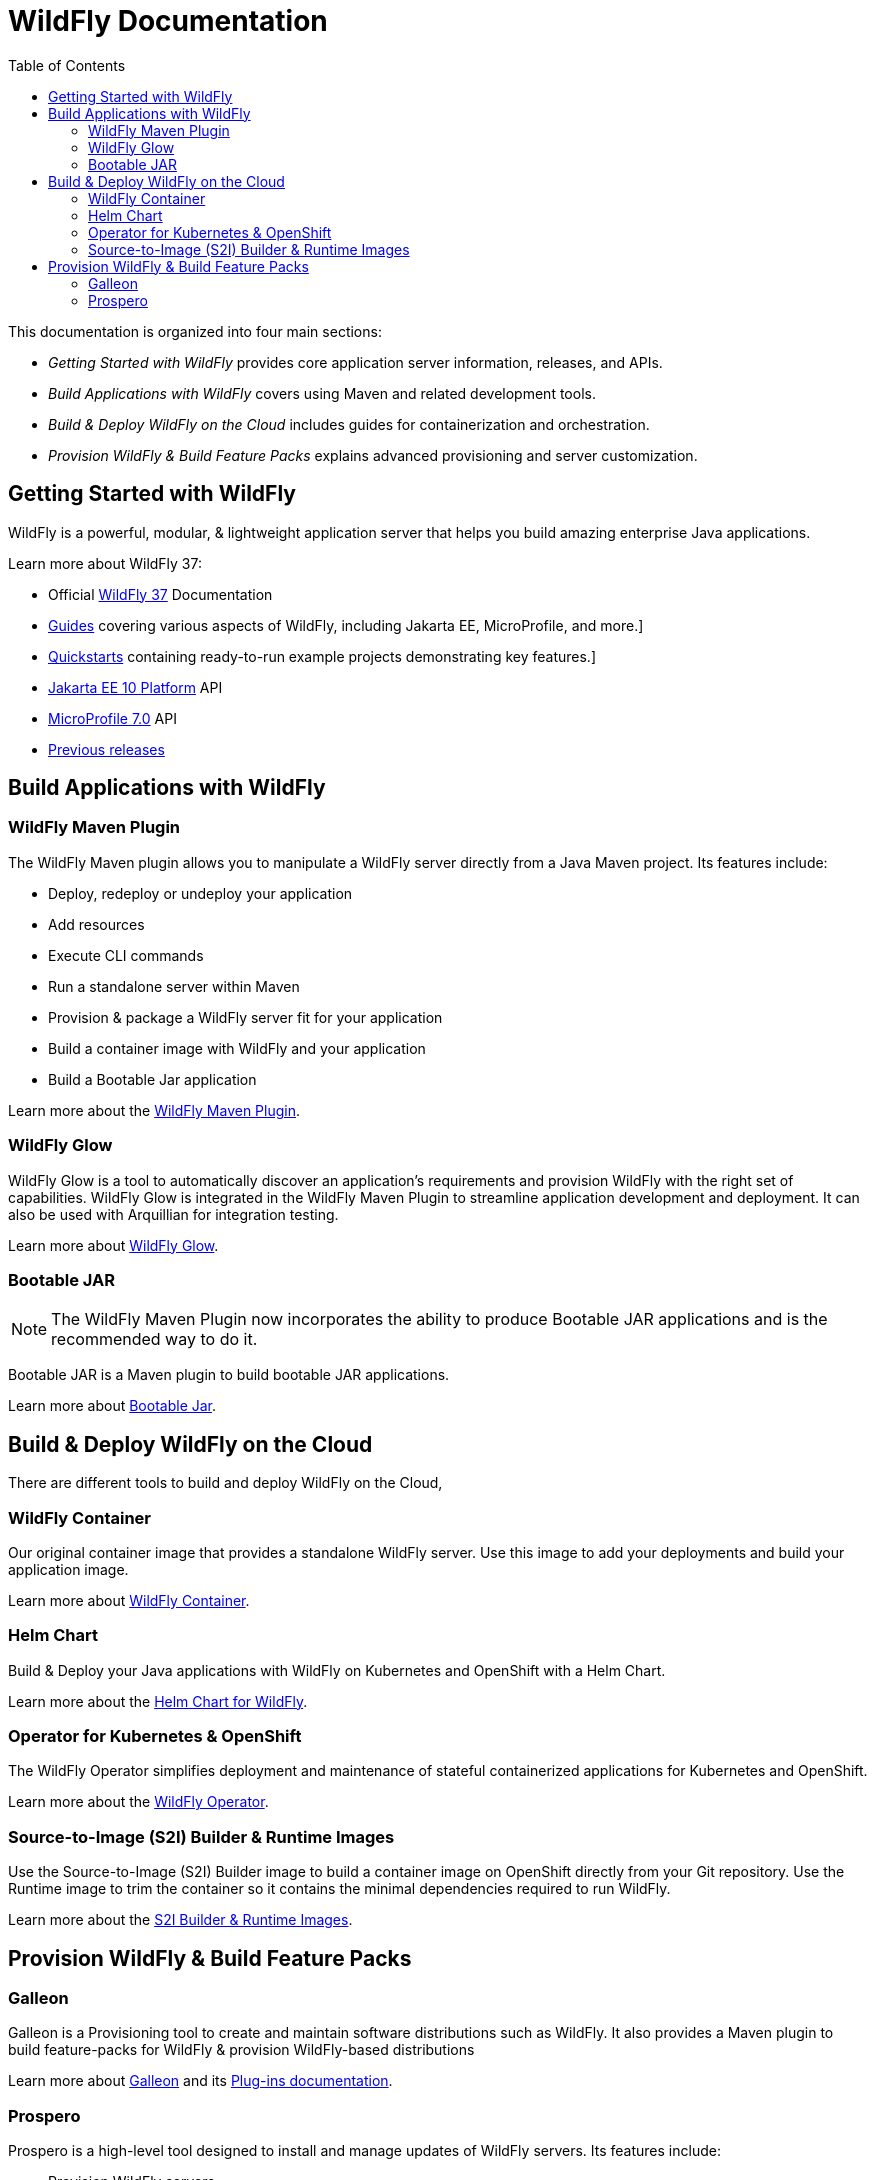= WildFly Documentation
:toc: left
:wildfly-latest-major: 37

This documentation is organized into four main sections:

* _Getting Started with WildFly_ provides core application server information, releases, and APIs.
* _Build Applications with WildFly_ covers using Maven and related development tools.
* _Build & Deploy WildFly on the Cloud_ includes guides for containerization and orchestration.
* _Provision WildFly & Build Feature Packs_ explains advanced provisioning and server customization.

== Getting Started with WildFly

WildFly is a powerful, modular, & lightweight application server that helps you build amazing enterprise Java applications.

Learn more about WildFly {wildfly-latest-major}:

* Official link:{wildfly-latest-major}[WildFly {wildfly-latest-major}] Documentation
* link:https://www.wildfly.org/guides/[Guides] covering various aspects of WildFly, including Jakarta EE, MicroProfile, and more.]
* link:https://docs.wildfly.org/{wildfly-latest-major}/Quickstarts.html[Quickstarts] containing ready-to-run example projects demonstrating key features.]
* https://jakarta.ee/specifications/platform/10/apidocs/[Jakarta EE 10 Platform] API
* https://javadoc.io/doc/org.eclipse.microprofile/microprofile/7.0/index.html[MicroProfile 7.0] API
* link:./archives[Previous releases]


== Build Applications with WildFly

=== WildFly Maven Plugin

The WildFly Maven plugin allows you to manipulate a WildFly server directly from a Java Maven project.
Its features include:

* Deploy, redeploy or undeploy your application
* Add resources
* Execute CLI commands
* Run a standalone server within Maven
* Provision & package a WildFly server fit for your application
* Build a container image with WildFly and your application
* Build a Bootable Jar application

Learn more about the link:wildfly-maven-plugin[WildFly Maven Plugin].

=== WildFly Glow

WildFly Glow is a tool to automatically discover an application's requirements and provision WildFly with the right set of capabilities.
WildFly Glow is integrated in the WildFly Maven Plugin to streamline application development and deployment. It can also be used with Arquillian for integration testing.

Learn more about link:wildfly-glow[WildFly Glow].

=== Bootable JAR

[NOTE]
The WildFly Maven Plugin now incorporates the ability to produce Bootable JAR applications and is the recommended way to do it.

Bootable JAR is a Maven plugin to build bootable JAR applications.

Learn more about link:bootablejar[Bootable Jar].

[[wildfly-on-kubernetes]]
== Build & Deploy WildFly on the Cloud

There are different tools to build and deploy WildFly on the Cloud, 

=== WildFly Container

Our original container image that provides a standalone WildFly server. 
Use this image to add your deployments and build your application image.

Learn more about link:wildfly-container[WildFly Container].

=== Helm Chart

Build & Deploy your Java applications with WildFly on Kubernetes and OpenShift with a Helm Chart.

Learn more about the link:wildfly-charts[Helm Chart for WildFly].

=== Operator for Kubernetes & OpenShift

The WildFly Operator simplifies deployment and maintenance of stateful containerized applications
for Kubernetes and OpenShift.

Learn more about the link:wildfly-operator[WildFly Operator].

===  Source-to-Image (S2I) Builder & Runtime Images

Use the Source-to-Image (S2I) Builder image to build a container image on OpenShift directly from your Git repository.
Use the Runtime image to trim the container so it contains the minimal dependencies required to run WildFly.

Learn more about the link:wildfly-s2i[S2I Builder & Runtime Images].


== Provision WildFly & Build Feature Packs

=== Galleon

Galleon is a Provisioning tool to create and maintain software distributions such as WildFly.
It also provides a Maven plugin to build feature-packs for WildFly & provision WildFly-based distributions

Learn more about link:galleon[Galleon] and its link:galleon-plugins[Plug-ins documentation].

=== Prospero

Prospero is a high-level tool designed to install and manage updates of WildFly servers.
Its features include:

* Provision WildFly servers
* Update or revert updates to WildFly servers
* Track updates history

Learn more about link:prospero[Prospero].
